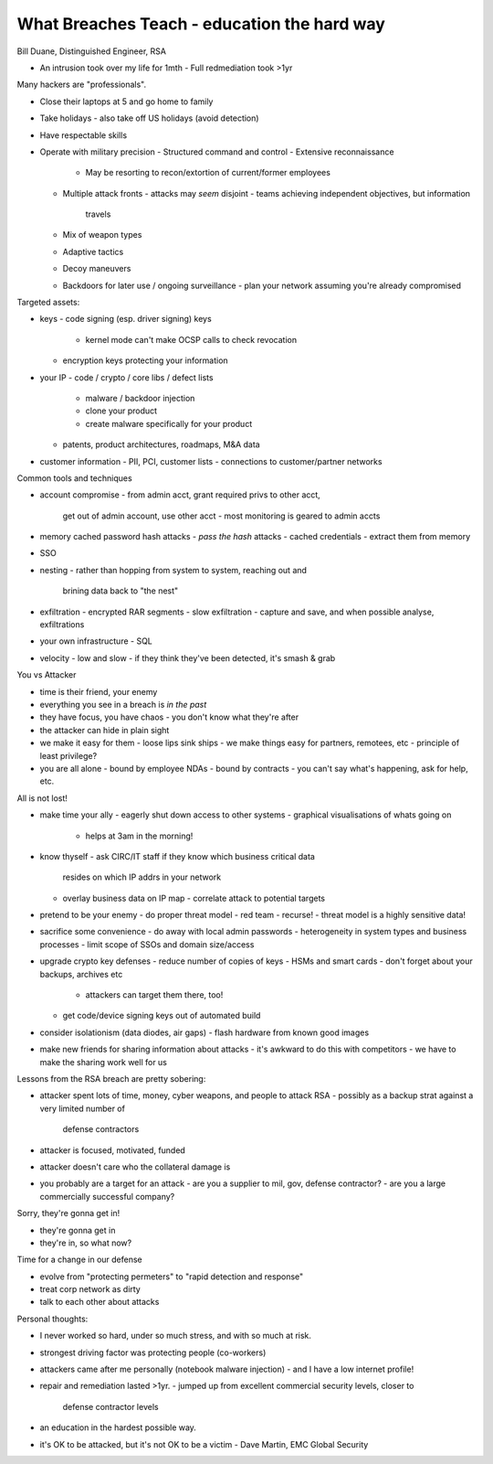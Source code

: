 What Breaches Teach - education the hard way
============================================

Bill Duane, Distinguished Engineer, RSA

- An intrusion took over my life for 1mth
  - Full redmediation took >1yr


Many hackers are "professionals".

- Close their laptops at 5 and go home to family
- Take holidays
  - also take off US holidays (avoid detection)
- Have respectable skills
- Operate with military precision
  - Structured command and control
  - Extensive reconnaissance
    - May be resorting to recon/extortion of current/former employees
  - Multiple attack fronts
    - attacks may *seem* disjoint
    - teams achieving independent objectives, but information
      travels
  - Mix of weapon types
  - Adaptive tactics
  - Decoy maneuvers
  - Backdoors for later use / ongoing surveillance
    - plan your network assuming you're already compromised

Targeted assets:

- keys
  - code signing (esp. driver signing) keys
    - kernel mode can't make OCSP calls to check revocation
  - encryption keys protecting your information
- your IP
  - code / crypto / core libs / defect lists
    - malware / backdoor injection
    - clone your product
    - create malware specifically for your product
  - patents, product architectures, roadmaps, M&A data
- customer information
  - PII, PCI, customer lists
  - connections to customer/partner networks

Common tools and techniques

- account compromise
  - from admin acct, grant required privs to other acct,
    get out of admin account, use other acct
    - most monitoring is geared to admin accts
- memory cached password hash attacks
  - *pass the hash* attacks
  - cached credentials
  - extract them from memory
- SSO
- nesting
  - rather than hopping from system to system, reaching out and
    brining data back to "the nest"
- exfiltration
  - encrypted RAR segments
  - slow exfiltration
  - capture and save, and when possible analyse, exfiltrations
- your own infrastructure
  - SQL
- velocity
  - low and slow
  - if they think they've been detected, it's smash & grab

You vs Attacker

- time is their friend, your enemy
- everything you see in a breach is *in the past*
- they have focus, you have chaos
  - you don't know what they're after
- the attacker can hide in plain sight
- we make it easy for them
  - loose lips sink ships
  - we make things easy for partners, remotees, etc
  - principle of least privilege?
- you are all alone
  - bound by employee NDAs
  - bound by contracts
  - you can't say what's happening, ask for help, etc.

All is not lost!

- make time your ally
  - eagerly shut down access to other systems
  - graphical visualisations of whats going on
    - helps at 3am in the morning!
- know thyself
  - ask CIRC/IT staff if they know which business critical data
    resides on which IP addrs in your network
  - overlay business data on IP map
    - correlate attack to potential targets
- pretend to be your enemy
  - do proper threat model
  - red team
  - recurse!
  - threat model is a highly sensitive data!
- sacrifice some convenience
  - do away with local admin passwords
  - heterogeneity in system types and business processes
  - limit scope of SSOs and domain size/access
- upgrade crypto key defenses
  - reduce number of copies of keys
  - HSMs and smart cards
  - don't forget about your backups, archives etc
    - attackers can target them there, too!
  - get code/device signing keys out of automated build
- consider isolationism (data diodes, air gaps)
  - flash hardware from known good images
- make new friends for sharing information about attacks
  - it's awkward to do this with competitors
  - we have to make the sharing work well for us

Lessons from the RSA breach are pretty sobering:

- attacker spent lots of time, money, cyber weapons, and people to
  attack RSA
  - possibly as a backup strat against a very limited number of
    defense contractors
- attacker is focused, motivated, funded
- attacker doesn't care who the collateral damage is
- you probably are a target for an attack
  - are you a supplier to mil, gov, defense contractor?
  - are you a large commercially successful company?

Sorry, they're gonna get in!

- they're gonna get in
- they're in, so what now?

Time for a change in our defense

- evolve from "protecting permeters" to "rapid detection and
  response"
- treat corp network as dirty
- talk to each other about attacks

Personal thoughts:

- I never worked so hard, under so much stress, and with so much at
  risk.
- strongest driving factor was protecting people (co-workers)
- attackers came after me personally (notebook malware injection)
  - and I have a low internet profile!
- repair and remediation lasted >1yr.
  - jumped up from excellent commercial security levels, closer to
    defense contractor levels
- an education in the hardest possible way.
- it's OK to be attacked, but it's not OK to be a victim
  - Dave Martin, EMC Global Security
